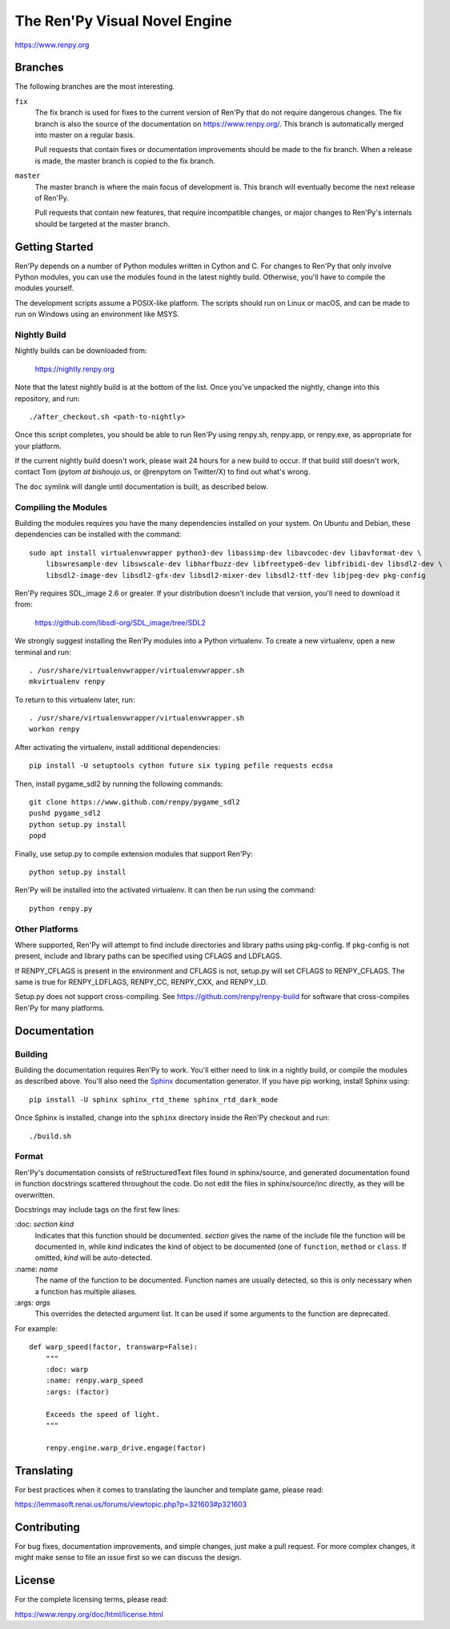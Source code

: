 ==============================
The Ren'Py Visual Novel Engine
==============================

https://www.renpy.org


Branches
========

The following branches are the most interesting.

``fix``
    The fix branch is used for fixes to the current version of Ren'Py that do
    not require dangerous changes. The fix branch is also the source of the
    documentation on https://www.renpy.org/. This branch is automatically
    merged into master on a regular basis.

    Pull requests that contain fixes or documentation improvements should be
    made to the fix branch. When a release is made, the master branch is
    copied to the fix branch.

``master``
    The master branch is where the main focus of development is. This branch
    will eventually become the next release of Ren'Py.

    Pull requests that contain new features, that require incompatible changes,
    or major changes to Ren'Py's internals should be targeted at the master
    branch.


Getting Started
===============

Ren'Py depends on a number of Python modules written in Cython and C. For
changes to Ren'Py that only involve Python modules, you can use the modules
found in the latest nightly build. Otherwise, you'll have to compile the
modules yourself.

The development scripts assume a POSIX-like platform. The scripts should run
on Linux or macOS, and can be made to run on Windows using an environment
like MSYS.

Nightly Build
-------------

Nightly builds can be downloaded from:

   https://nightly.renpy.org

Note that the latest nightly build is at the bottom of the list. Once you've
unpacked the nightly, change into this repository, and run::

    ./after_checkout.sh <path-to-nightly>

Once this script completes, you should be able to run Ren'Py using renpy.sh,
renpy.app, or renpy.exe, as appropriate for your platform.

If the current nightly build doesn't work, please wait 24 hours for a new
build to occur. If that build still doesn't work, contact Tom (`pytom at bishoujo.us`,
or @renpytom on Twitter/X) to find out what's wrong.

The ``doc`` symlink will dangle until documentation is built, as described
below.

Compiling the Modules
----------------------

Building the modules requires you have the many dependencies installed on
your system. On Ubuntu and Debian, these dependencies can be installed with
the command::

    sudo apt install virtualenvwrapper python3-dev libassimp-dev libavcodec-dev libavformat-dev \
        libswresample-dev libswscale-dev libharfbuzz-dev libfreetype6-dev libfribidi-dev libsdl2-dev \
        libsdl2-image-dev libsdl2-gfx-dev libsdl2-mixer-dev libsdl2-ttf-dev libjpeg-dev pkg-config

Ren'Py requires SDL_image 2.6 or greater. If your distribution doesn't include
that version, you'll need to download it from:

    https://github.com/libsdl-org/SDL_image/tree/SDL2

We strongly suggest installing the Ren'Py modules into a Python
virtualenv. To create a new virtualenv, open a new terminal and run::

    . /usr/share/virtualenvwrapper/virtualenvwrapper.sh
    mkvirtualenv renpy

To return to this virtualenv later, run::

    . /usr/share/virtualenvwrapper/virtualenvwrapper.sh
    workon renpy

After activating the virtualenv, install additional dependencies::

    pip install -U setuptools cython future six typing pefile requests ecdsa

Then, install pygame_sdl2 by running the following commands::

    git clone https://www.github.com/renpy/pygame_sdl2
    pushd pygame_sdl2
    python setup.py install
    popd

Finally, use setup.py to compile extension modules that support Ren'Py::

    python setup.py install

Ren'Py will be installed into the activated virtualenv. It can then be run
using the command::

    python renpy.py


Other Platforms
---------------

Where supported, Ren'Py will attempt to find include directories and library paths
using pkg-config. If pkg-config is not present, include and library paths can be
specified using CFLAGS and LDFLAGS.

If RENPY_CFLAGS is present in the environment and CFLAGS is not, setup.py
will set CFLAGS to RENPY_CFLAGS. The same is true for RENPY_LDFLAGS,
RENPY_CC, RENPY_CXX, and RENPY_LD.

Setup.py does not support cross-compiling. See https://github.com/renpy/renpy-build
for software that cross-compiles Ren'Py for many platforms.


Documentation
=============

Building
--------

Building the documentation requires Ren'Py to work. You'll either need to
link in a nightly build, or compile the modules as described above. You'll
also need the `Sphinx <https://www.sphinx-doc.org>`_ documentation generator.
If you have pip working, install Sphinx using::

    pip install -U sphinx sphinx_rtd_theme sphinx_rtd_dark_mode

Once Sphinx is installed, change into the ``sphinx`` directory inside the
Ren'Py checkout and run::

    ./build.sh

Format
------

Ren'Py's documentation consists of reStructuredText files found in sphinx/source, and
generated documentation found in function docstrings scattered throughout the code. Do
not edit the files in sphinx/source/inc directly, as they will be overwritten.

Docstrings may include tags on the first few lines:

\:doc: `section` `kind`
    Indicates that this function should be documented. `section` gives
    the name of the include file the function will be documented in, while
    `kind` indicates the kind of object to be documented (one of ``function``,
    ``method`` or ``class``. If omitted, `kind` will be auto-detected.
\:name: `name`
    The name of the function to be documented. Function names are usually
    detected, so this is only necessary when a function has multiple aliases.
\:args: `args`
    This overrides the detected argument list. It can be used if some arguments
    to the function are deprecated.

For example::

    def warp_speed(factor, transwarp=False):
        """
        :doc: warp
        :name: renpy.warp_speed
        :args: (factor)

        Exceeds the speed of light.
        """

        renpy.engine.warp_drive.engage(factor)


Translating
===========

For best practices when it comes to translating the launcher and template
game, please read:

https://lemmasoft.renai.us/forums/viewtopic.php?p=321603#p321603


Contributing
============

For bug fixes, documentation improvements, and simple changes, just
make a pull request. For more complex changes, it might make sense
to file an issue first so we can discuss the design.

License
=======

For the complete licensing terms, please read:

https://www.renpy.org/doc/html/license.html
